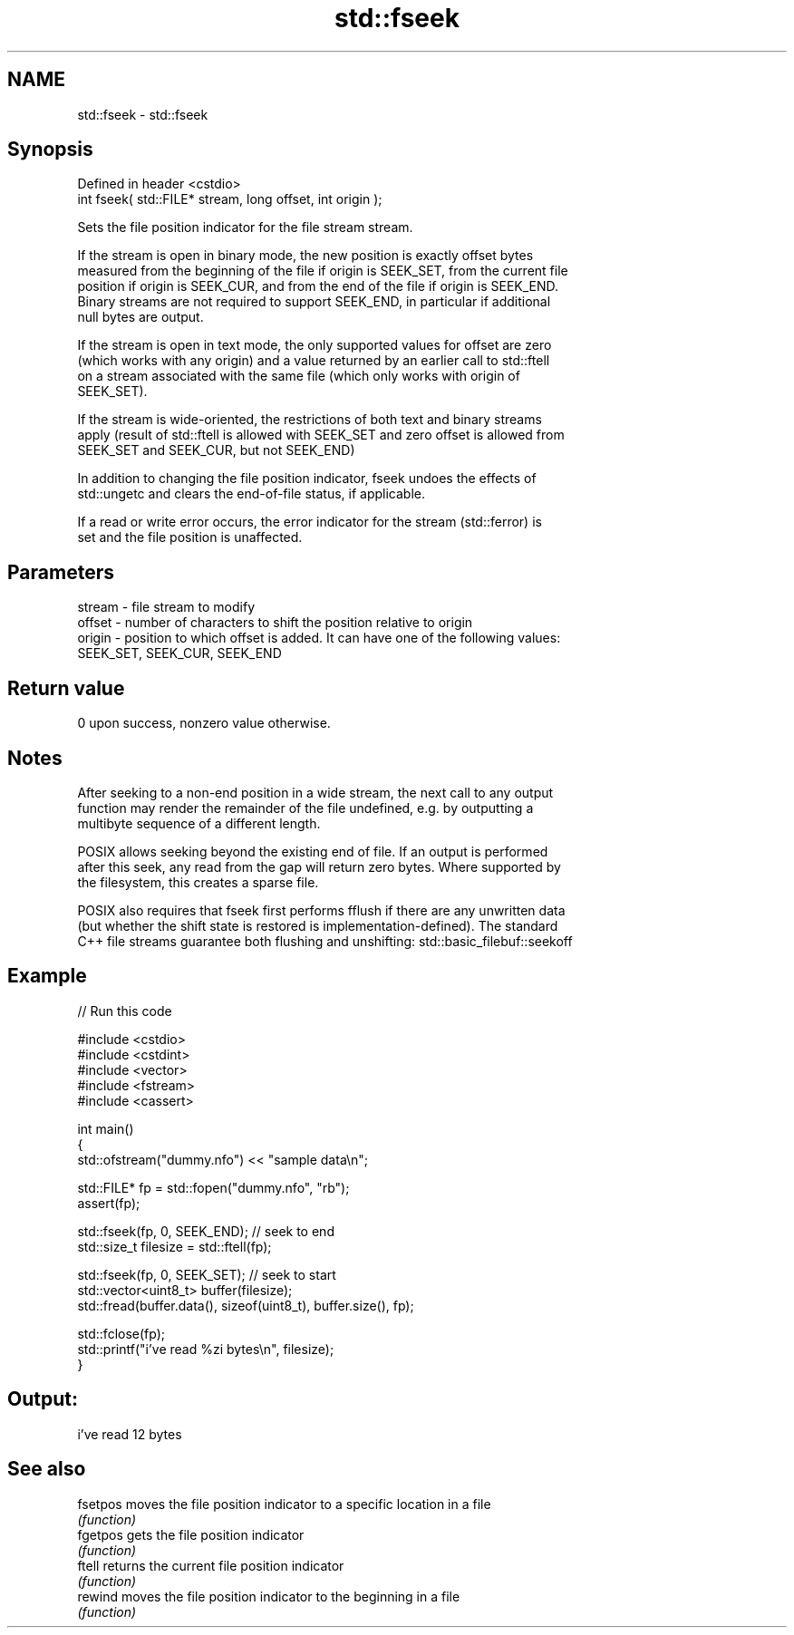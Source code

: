 .TH std::fseek 3 "2019.08.27" "http://cppreference.com" "C++ Standard Libary"
.SH NAME
std::fseek \- std::fseek

.SH Synopsis
   Defined in header <cstdio>
   int fseek( std::FILE* stream, long offset, int origin );

   Sets the file position indicator for the file stream stream.

   If the stream is open in binary mode, the new position is exactly offset bytes
   measured from the beginning of the file if origin is SEEK_SET, from the current file
   position if origin is SEEK_CUR, and from the end of the file if origin is SEEK_END.
   Binary streams are not required to support SEEK_END, in particular if additional
   null bytes are output.

   If the stream is open in text mode, the only supported values for offset are zero
   (which works with any origin) and a value returned by an earlier call to std::ftell
   on a stream associated with the same file (which only works with origin of
   SEEK_SET).

   If the stream is wide-oriented, the restrictions of both text and binary streams
   apply (result of std::ftell is allowed with SEEK_SET and zero offset is allowed from
   SEEK_SET and SEEK_CUR, but not SEEK_END)

   In addition to changing the file position indicator, fseek undoes the effects of
   std::ungetc and clears the end-of-file status, if applicable.

   If a read or write error occurs, the error indicator for the stream (std::ferror) is
   set and the file position is unaffected.

.SH Parameters

   stream - file stream to modify
   offset - number of characters to shift the position relative to origin
   origin - position to which offset is added. It can have one of the following values:
            SEEK_SET, SEEK_CUR, SEEK_END

.SH Return value

   0 upon success, nonzero value otherwise.

.SH Notes

   After seeking to a non-end position in a wide stream, the next call to any output
   function may render the remainder of the file undefined, e.g. by outputting a
   multibyte sequence of a different length.

   POSIX allows seeking beyond the existing end of file. If an output is performed
   after this seek, any read from the gap will return zero bytes. Where supported by
   the filesystem, this creates a sparse file.

   POSIX also requires that fseek first performs fflush if there are any unwritten data
   (but whether the shift state is restored is implementation-defined). The standard
   C++ file streams guarantee both flushing and unshifting: std::basic_filebuf::seekoff

.SH Example

   
// Run this code

 #include <cstdio>
 #include <cstdint>
 #include <vector>
 #include <fstream>
 #include <cassert>

 int main()
 {
     std::ofstream("dummy.nfo") << "sample data\\n";


     std::FILE* fp = std::fopen("dummy.nfo", "rb");
     assert(fp);

     std::fseek(fp, 0, SEEK_END); // seek to end
     std::size_t filesize = std::ftell(fp);

     std::fseek(fp, 0, SEEK_SET); // seek to start
     std::vector<uint8_t> buffer(filesize);
     std::fread(buffer.data(), sizeof(uint8_t), buffer.size(), fp);

     std::fclose(fp);
     std::printf("i've read %zi bytes\\n", filesize);
 }

.SH Output:

 i've read 12 bytes

.SH See also

   fsetpos moves the file position indicator to a specific location in a file
           \fI(function)\fP
   fgetpos gets the file position indicator
           \fI(function)\fP
   ftell   returns the current file position indicator
           \fI(function)\fP
   rewind  moves the file position indicator to the beginning in a file
           \fI(function)\fP

